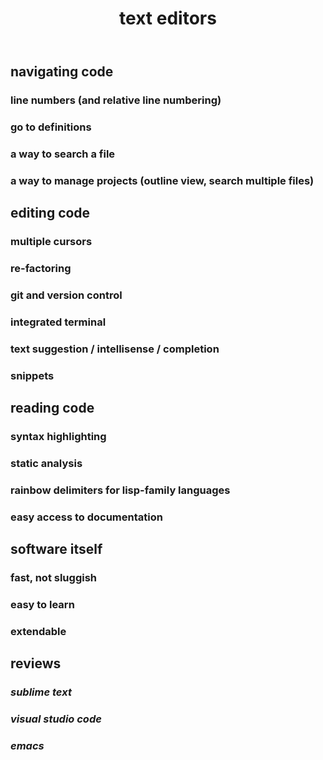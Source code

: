 #+TITLE: text editors

** navigating code
*** line numbers (and relative line numbering)
*** go to definitions
*** a way to search a file
*** a way to manage projects (outline view, search multiple files)
** editing code
*** multiple cursors
*** re-factoring
*** git and version control
*** integrated terminal
*** text suggestion / intellisense / completion
*** snippets
** reading code
*** syntax highlighting
*** static analysis
*** rainbow delimiters for lisp-family languages
*** easy access to documentation
** software itself
*** fast, not sluggish
*** easy to learn
*** extendable
** reviews
*** [[sublime text]]
*** [[visual studio code]]
*** [[emacs]]
